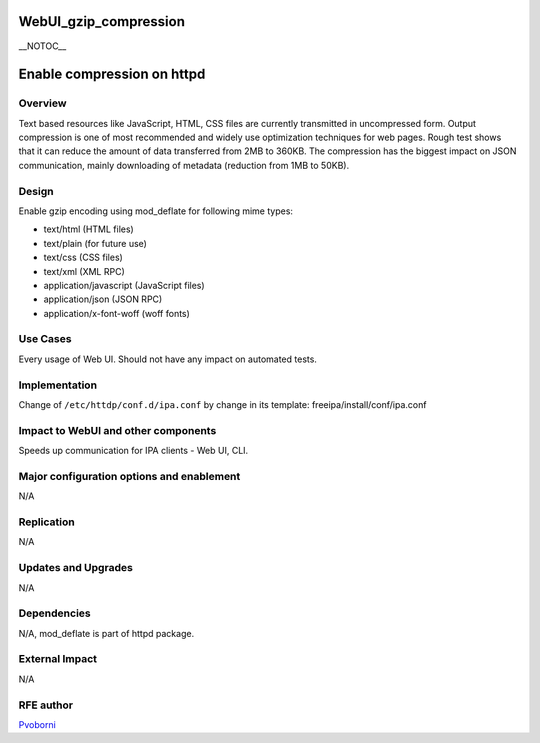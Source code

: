 WebUI_gzip_compression
======================

\__NOTOC_\_



Enable compression on httpd
===========================

Overview
--------

Text based resources like JavaScript, HTML, CSS files are currently
transmitted in uncompressed form. Output compression is one of most
recommended and widely use optimization techniques for web pages. Rough
test shows that it can reduce the amount of data transferred from 2MB to
360KB. The compression has the biggest impact on JSON communication,
mainly downloading of metadata (reduction from 1MB to 50KB).

Design
------

Enable gzip encoding using mod_deflate for following mime types:

-  text/html (HTML files)
-  text/plain (for future use)
-  text/css (CSS files)
-  text/xml (XML RPC)
-  application/javascript (JavaScript files)
-  application/json (JSON RPC)
-  application/x-font-woff (woff fonts)



Use Cases
---------

Every usage of Web UI. Should not have any impact on automated tests.

Implementation
--------------

Change of ``/etc/httdp/conf.d/ipa.conf`` by change in its template:
freeipa/install/conf/ipa.conf



Impact to WebUI and other components
------------------------------------

Speeds up communication for IPA clients - Web UI, CLI.



Major configuration options and enablement
------------------------------------------

N/A

Replication
-----------

N/A



Updates and Upgrades
--------------------

N/A

Dependencies
------------

N/A, mod_deflate is part of httpd package.



External Impact
---------------

N/A



RFE author
----------

`Pvoborni <User:Pvoborni>`__